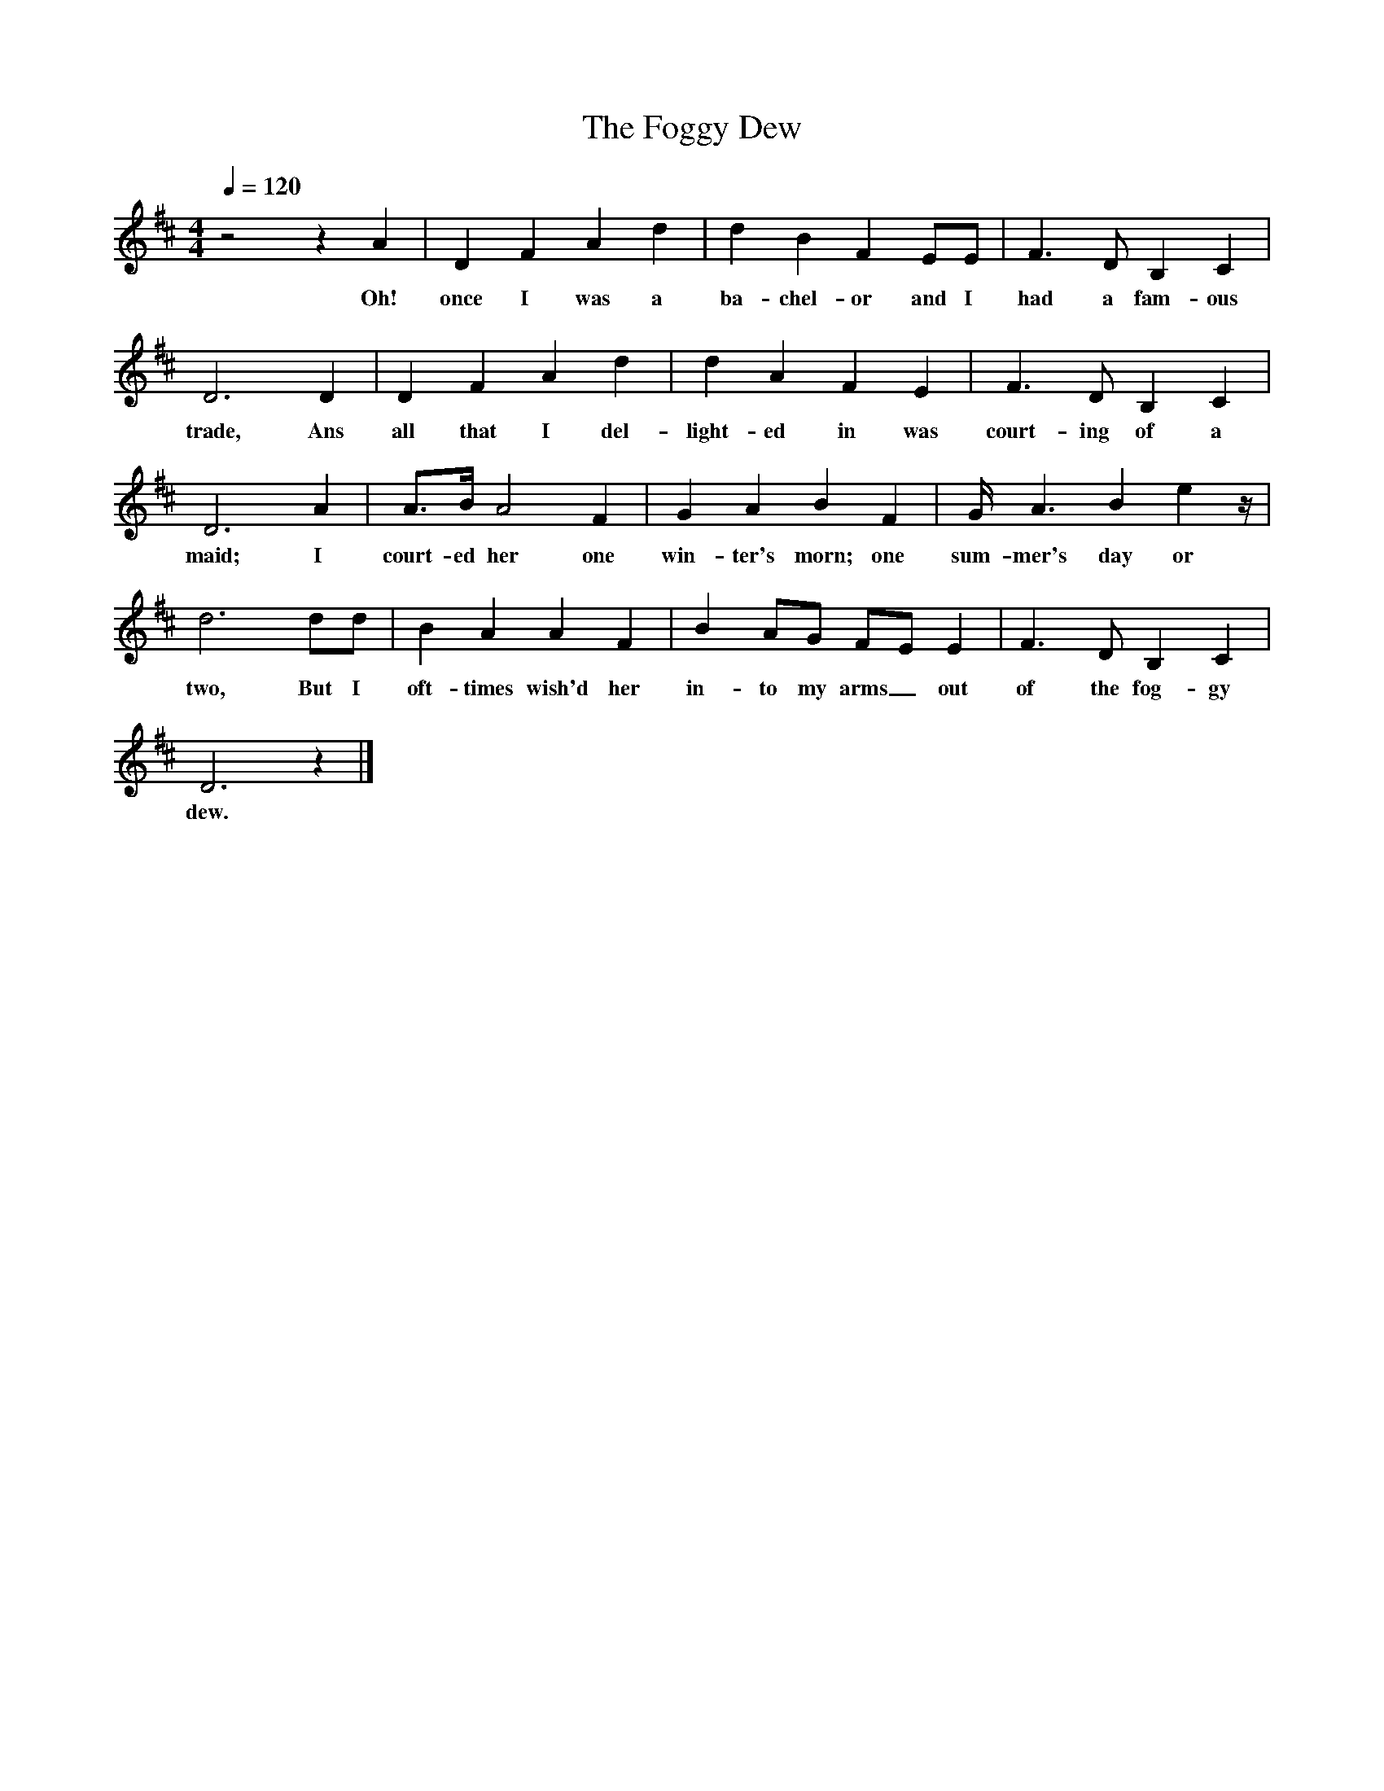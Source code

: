 X:1
T:The Foggy Dew
I:The Foggy Dew, Ed Frank Purslow, 1973
Q:1/4=120
M:4/4     
L:1/8     
K:D
z4 z2 A2 |D2 F2 A2 d2 |d2 B2 F2 EE |F3 D B,2 C2 |
w:Oh! once I was a ba-chel-or and I had a fam-ous 
D6 D2 |D2 F2 A2 d2 |d2 A2 F2 E2 |F3 D B,2 C2 |
w:trade, Ans all that I del-light-ed in was court-ing of a 
D6 A2 |A3/2B/ A4 F2 |G2 A2 B2 F2 |G/ A3 B2 e2 z/ |
w:maid; I court-ed her one win-ter's morn; one sum-mer's day or 
d6 dd |B2 A2 A2 F2 |B2 AG FE E2 |F3 D B,2 C2 |
w:two, But I oft-times wish'd her in-to my arms_ out of the fog-gy 
D6 z2 |]
w:dew. 
     